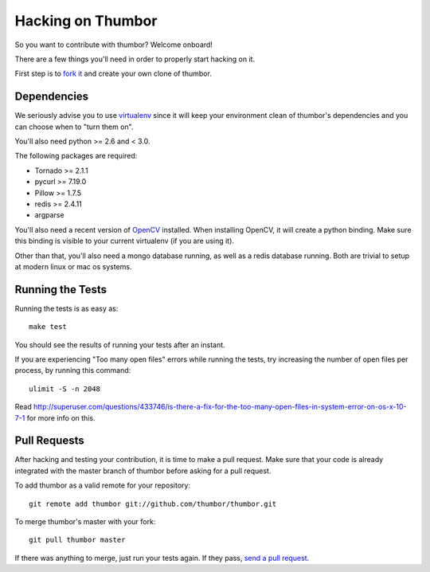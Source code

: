 Hacking on Thumbor
==================

So you want to contribute with thumbor? Welcome onboard!

There are a few things you'll need in order to properly start hacking on
it.

First step is to `fork it <http://help.github.com/fork-a-repo/>`__ and
create your own clone of thumbor.

Dependencies
------------

We seriously advise you to use
`virtualenv <http://pypi.python.org/pypi/virtualenv>`__ since it will
keep your environment clean of thumbor's dependencies and you can choose
when to "turn them on".

You'll also need python >= 2.6 and < 3.0.

The following packages are required:

-  Tornado >= 2.1.1
-  pycurl >= 7.19.0
-  Pillow >= 1.7.5
-  redis >= 2.4.11
-  argparse

You'll also need a recent version of
`OpenCV <http://opencv.willowgarage.com/wiki/>`__ installed. When
installing OpenCV, it will create a python binding. Make sure this
binding is visible to your current virtualenv (if you are using it).

Other than that, you'll also need a mongo database running, as well as a
redis database running. Both are trivial to setup at modern linux or mac
os systems.

Running the Tests
-----------------

Running the tests is as easy as:

::

    make test

You should see the results of running your tests after an instant.

If you are experiencing "Too many open files" errors while running the
tests, try increasing the number of open files per process, by running
this command:

::

    ulimit -S -n 2048

Read
http://superuser.com/questions/433746/is-there-a-fix-for-the-too-many-open-files-in-system-error-on-os-x-10-7-1
for more info on this.

Pull Requests
-------------

After hacking and testing your contribution, it is time to make a pull
request. Make sure that your code is already integrated with the master
branch of thumbor before asking for a pull request.

To add thumbor as a valid remote for your repository:

::

    git remote add thumbor git://github.com/thumbor/thumbor.git

To merge thumbor's master with your fork:

::

    git pull thumbor master

If there was anything to merge, just run your tests again. If they pass,
`send a pull request <http://help.github.com/send-pull-requests/>`__.
